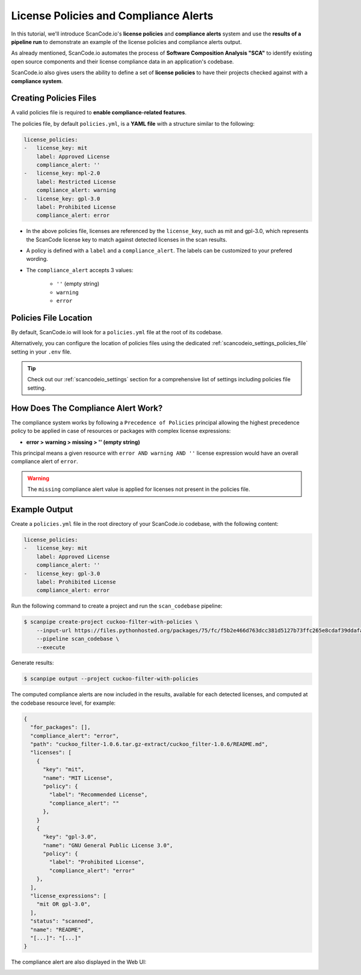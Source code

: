.. _tutorial_license_policies:

License Policies and Compliance Alerts
======================================

In this tutorial, we'll introduce ScanCode.io's **license policies** and **compliance
alerts** system and use the **results of a pipeline run** to demonstrate an example
of the license policies and compliance alerts output.

As already mentioned, ScanCode.io automates the process of **Software Composition
Analysis "SCA"** to identify existing open source components and their license
compliance data in an application's codebase.

ScanCode.io also gives users the ability to define a set of **license policies** to
have their projects checked against with a **compliance system**.

Creating Policies Files
-----------------------

A valid policies file is required to **enable compliance-related features**.

The policies file, by default ``policies.yml``, is a **YAML file** with a structure
similar to the following:

.. code-block:: yaml

    license_policies:
    -   license_key: mit
        label: Approved License
        compliance_alert: ''
    -   license_key: mpl-2.0
        label: Restricted License
        compliance_alert: warning
    -   license_key: gpl-3.0
        label: Prohibited License
        compliance_alert: error

- In the above policies file, licenses are referenced by the ``license_key``,
  such as mit and gpl-3.0, which represents the ScanCode license key to match
  against detected licenses in the scan results.
- A policy is defined with a ``label`` and a ``compliance_alert``.
  The labels can be customized to your prefered wording.
- The ``compliance_alert`` accepts 3 values:

   - ``''`` (empty string)
   - ``warning``
   - ``error``

Policies File Location
----------------------

By default, ScanCode.io will look for a ``policies.yml`` file at the root of its
codebase.

Alternatively, you can configure the location of policies files using the
dedicated :ref:`scancodeio_settings_policies_file` setting in your ``.env`` file.

.. tip::
    Check out our :ref:`scancodeio_settings` section for a comprehensive list of
    settings including policies file setting.

How Does The Compliance Alert Work?
-----------------------------------

The compliance system works by following a ``Precedence of Policies`` principal
allowing the highest precedence policy to be applied in case of resources or
packages with complex license expressions:

- **error > warning > missing > '' (empty string)**

This principal means a given resource with ``error AND warning AND ''``
license expression would have an overall compliance alert of ``error``.

.. warning::
    The ``missing`` compliance alert value is applied for licenses not present in the
    policies file.

Example Output
--------------

Create a ``policies.yml`` file in the root directory of your ScanCode.io codebase, with
the following content:

.. code-block:: yaml

    license_policies:
    -   license_key: mit
        label: Approved License
        compliance_alert: ''
    -   license_key: gpl-3.0
        label: Prohibited License
        compliance_alert: error

Run the following command to create a project and run the ``scan_codebase`` pipeline:

.. code-block:: bash

    $ scanpipe create-project cuckoo-filter-with-policies \
        --input-url https://files.pythonhosted.org/packages/75/fc/f5b2e466d763dcc381d5127b73ffc265e8cdaf39ddafa422b7896e625432/cuckoo_filter-1.0.6.tar.gz \
        --pipeline scan_codebase \
        --execute

Generate results:

.. code-block:: bash

    $ scanpipe output --project cuckoo-filter-with-policies

The computed compliance alerts are now included in the results, available for each
detected licenses, and computed at the codebase resource level, for example:

.. code-block:: json

    {
      "for_packages": [],
      "compliance_alert": "error",
      "path": "cuckoo_filter-1.0.6.tar.gz-extract/cuckoo_filter-1.0.6/README.md",
      "licenses": [
        {
          "key": "mit",
          "name": "MIT License",
          "policy": {
            "label": "Recommended License",
            "compliance_alert": ""
          },
        }
        {
          "key": "gpl-3.0",
          "name": "GNU General Public License 3.0",
          "policy": {
            "label": "Prohibited License",
            "compliance_alert": "error"
        },
      ],
      "license_expressions": [
        "mit OR gpl-3.0",
      ],
      "status": "scanned",
      "name": "README",
      "[...]": "[...]"
    }

The compliance alert are also displayed in the Web UI:

.. image:: images/tutorial-license-policies-results.png
